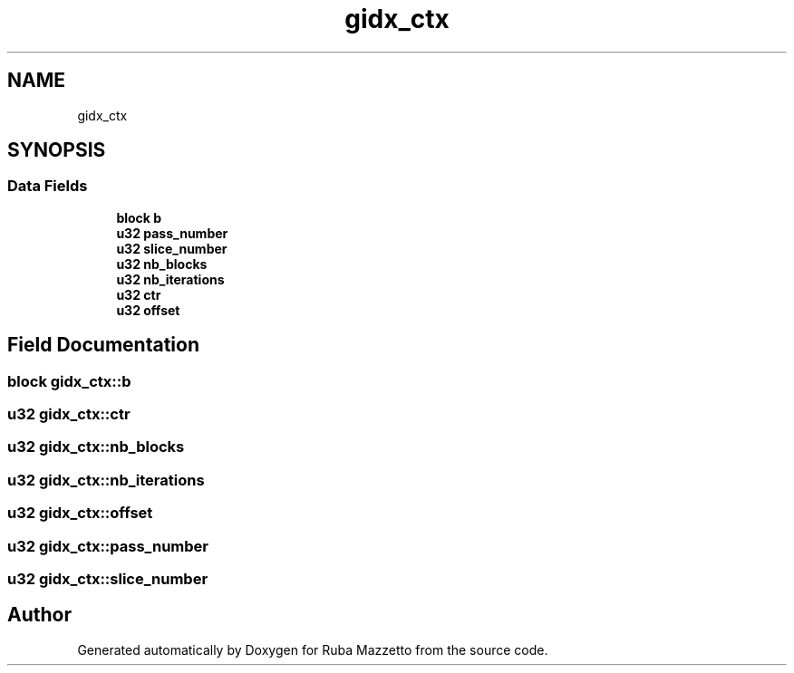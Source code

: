 .TH "gidx_ctx" 3 "Sun May 8 2022" "Ruba Mazzetto" \" -*- nroff -*-
.ad l
.nh
.SH NAME
gidx_ctx
.SH SYNOPSIS
.br
.PP
.SS "Data Fields"

.in +1c
.ti -1c
.RI "\fBblock\fP \fBb\fP"
.br
.ti -1c
.RI "\fBu32\fP \fBpass_number\fP"
.br
.ti -1c
.RI "\fBu32\fP \fBslice_number\fP"
.br
.ti -1c
.RI "\fBu32\fP \fBnb_blocks\fP"
.br
.ti -1c
.RI "\fBu32\fP \fBnb_iterations\fP"
.br
.ti -1c
.RI "\fBu32\fP \fBctr\fP"
.br
.ti -1c
.RI "\fBu32\fP \fBoffset\fP"
.br
.in -1c
.SH "Field Documentation"
.PP 
.SS "\fBblock\fP gidx_ctx::b"

.SS "\fBu32\fP gidx_ctx::ctr"

.SS "\fBu32\fP gidx_ctx::nb_blocks"

.SS "\fBu32\fP gidx_ctx::nb_iterations"

.SS "\fBu32\fP gidx_ctx::offset"

.SS "\fBu32\fP gidx_ctx::pass_number"

.SS "\fBu32\fP gidx_ctx::slice_number"


.SH "Author"
.PP 
Generated automatically by Doxygen for Ruba Mazzetto from the source code\&.
